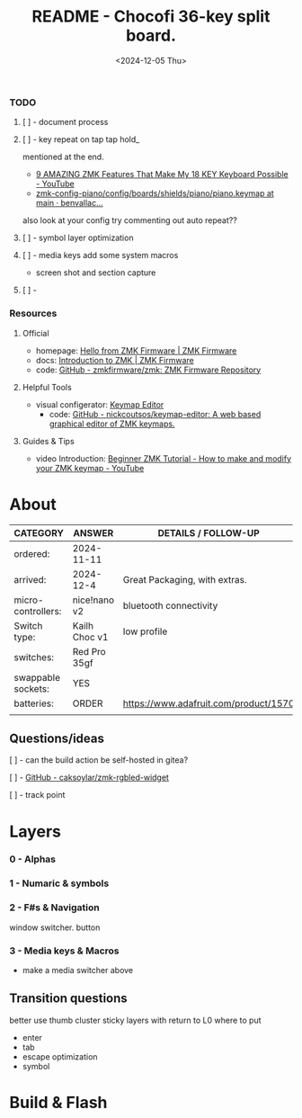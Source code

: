 #+title: README - Chocofi 36-key split board.
#+date: <2024-12-05 Thu>

*** TODO
**** [ ] - document process

**** [ ] - key repeat on tap tap hold_
mentioned at the end.
 - [[https://www.youtube.com/watch?v=NAUxTR4vGys][9 AMAZING ZMK Features That Make My 18 KEY Keyboard Possible - YouTube]]
 - [[https://github.com/benvallack/zmk-config-piano/blob/main/config/boards/shields/piano/piano.keymap][zmk-config-piano/config/boards/shields/piano/piano.keymap at main · benvallac...]]
also look at your config try commenting out auto repeat??
**** [ ] - symbol layer optimization
**** [ ] - media keys add some system macros
    - screen shot and section capture
**** [ ] -


*** Resources
**** Official
+ homepage: [[https://zmk.dev][Hello from ZMK Firmware | ZMK Firmware]]
+ docs: [[https://zmk.dev/docs][Introduction to ZMK | ZMK Firmware]]
+ code: [[https://github.com/zmkfirmware/zmk][GitHub - zmkfirmware/zmk: ZMK Firmware Repository]]

**** Helpful Tools
+ visual configerator: [[https://nickcoutsos.github.io/keymap-editor/][Keymap Editor]]
  - code: [[https://github.com/nickcoutsos/keymap-editor][GitHub - nickcoutsos/keymap-editor: A web based graphical editor of ZMK keymaps.]]

**** Guides & Tips
+ video Introduction: [[https://www.youtube.com/watch?v=Kx8F4xI5yno][Beginner ZMK Tutorial - How to make and modify your ZMK keymap - YouTube]]


* About
|--------------------+---------------+---------------------------------------|
| CATEGORY           | ANSWER        | DETAILS / FOLLOW-UP                   |
|--------------------+---------------+---------------------------------------|
| ordered:           | 2024-11-11    |                                       |
| arrived:           | 2024-12-4     | Great Packaging, with extras.         |
| micro-controllers: | nice!nano v2  | bluetooth connectivity                |
| Switch type:       | Kailh Choc v1 | low profile                           |
| switches:          | Red Pro 35gf  |                                       |
| swappable sockets: | YES           |                                       |
| batteries:         | ORDER         | https://www.adafruit.com/product/1570 |
|                    |               |                                       |

** Questions/ideas

**** [ ] - can the build action be self-hosted in gitea?
**** [ ] - [[https://github.com/caksoylar/zmk-rgbled-widget/tree/main][GitHub - caksoylar/zmk-rgbled-widget]]
**** [ ] - track point


* Layers
*** 0 - Alphas
*** 1 - Numaric & symbols
*** 2 - F#s & Navigation
window switcher. button
*** 3 - Media keys & Macros
- make a media switcher above
** Transition questions
better use thumb cluster
sticky layers with return to L0
where to put
  - enter
  - tab
  - escape optimization
  - symbol
* Build & Flash
